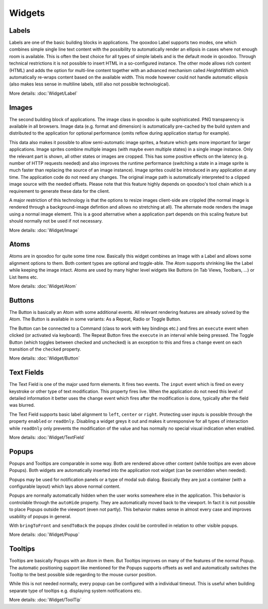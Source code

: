.. _pages/ui_widgets#widgets:

Widgets
*******

.. _pages/ui_widgets#labels:

Labels
======

Labels are one of the basic building blocks in applications. The qooxdoo Label supports two modes, one which combines simple single line text content with the possibility to automatically render an ellipsis in cases where not enough room is available. This is often the best choice for all types of simple labels and is the default mode in qooxdoo. Through technical restrictions it is not possible to insert HTML in a so-configured instance. The other mode allows rich content (HTML) and adds the option for multi-line content together with an advanced mechanism called *Height4Width* which automatically re-wraps content based on the available width. This mode however could not handle automatic ellipsis (also makes less sense in multiline labels, still also not possible technological).

More details: :doc:`Widget/Label`

.. _pages/ui_widgets#images:

Images
======

The second building block of applications. The image class in qooxdoo is quite sophisticated. PNG transparency is available in all browsers. Image data (e.g. format and dimension) is automatically pre-cached by the build system and distributed to the application for optional performance (omits reflow during application startup for example). 

This data also makes it possible to allow semi-automatic image sprites, a feature which gets more important for larger applications. Image sprites combine multiple images (with maybe even multiple states) in a single image instance. Only the relevant part is shown, all other states or images are cropped. This has some positive effects on the latency (e.g. number of HTTP requests needed) and also improves the runtime performance (switching a state in a image sprite is much faster than replacing the source of an image instance). Image sprites could be introduced in any application at any time. The application code do not need any changes. The original image path is automatically interpreted to a clipped image source with the needed offsets. Please note that this feature highly depends on qooxdoo's tool chain which is a requirement to generate these data for the client.

A major restriction of this technology is that the options to resize images client-side are crippled (the normal image is rendered through a background-image defintion and allows no stretching at all). The alternate mode renders the image using a normal image element. This is a good alternative when a application part depends on this scaling feature but should normally not be used if not necessary.

More details: :doc:`Widget/Image`

.. _pages/ui_widgets#atoms:

Atoms
=====

Atoms are in qooxdoo for quite some time now. Basically this widget combines an Image with a Label and allows some alignment options to them. Both content types are optional and toggle-able. The Atom supports shrinking like the Label while keeping the image intact. Atoms are used by many higher level widgets like Buttons (in Tab Views, Toolbars, ...) or List Items etc.

More details: :doc:`Widget/Atom`

.. _pages/ui_widgets#buttons:

Buttons
=======

The Button is basically an Atom with some additional events. All relevant rendering features are already solved by the Atom. The Button is available in some variants: As a Repeat, Radio or Toggle Button.

The Button can be connected to a Command (class to work with key bindings etc.) and fires an ``execute`` event when clicked (or activated via keyboard). The Repeat Button fires the ``execute`` in an interval while being pressed. The Toggle Button (which toggles between checked and unchecked) is an exception to this and fires a ``change`` event on each transition of the ``checked`` property.

More details: :doc:`Widget/Button`

.. _pages/ui_widgets#text_fields:

Text Fields
===========

The Text Field is one of the major used form elements. It fires two events. The ``input`` event which is fired on every keystroke or other type of text modification. This property fires live. When the application do not need this level of detailed information it better uses the ``change`` event which fires after the modification is done, typically after the field was blurred.

The Text Field supports basic label alignment to ``left``, ``center`` or ``right``. Protecting user inputs is possible through the property ``enabled`` or ``readOnly``. Disabling a widget greys it out and makes it unresponsive for all types of interaction while ``readOnly`` only prevents the modification of the value and has normally no special visual indication when enabled.

More details: :doc:`Widget/TextField`

.. _pages/ui_widgets#popups:

Popups
======

Popups and Tooltips are comparable in some way. Both are rendered above other content (while tooltips are even above Popups). Both widgets are automatically inserted into the application root widget (can be overridden when needed).

Popups may be used for notification panels or a type of modal sub dialog. Basically they are just a container (with a configurable layout) which lays above normal content. 

Popups are normally automatically hidden when the user works somewhere else in the application. This behavior is controlable through the ``autoHide`` property. They are automatically moved back to the viewport. In fact it is not possible to place Popups outside the viewport (even not partly). This behavior makes sense in almost every case and improves usability of popups in general.

With ``bringToFront`` and ``sendToBack`` the popups zIndex could be controlled in relation to other visible popups.

More details: :doc:`Widget/Popup`

.. _pages/ui_widgets#tooltips:

Tooltips
========

Tooltips are basically Popups with an Atom in them. But Tooltips improves on many of the features of the normal Popup. The automatic positioning support like mentioned for the Popups supports offsets as well and automatically switches the Tooltip to the best possible side regarding to the mouse cursor position. 

While this is not needed normally, every popup can be configured with a individual timeout. This is useful when building separate type of tooltips e.g. displaying system notifications etc.

More details: :doc:`Widget/ToolTip`

